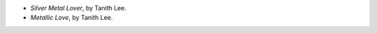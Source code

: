 .. title: Recent Reading: Tanith Lee
.. slug: tanith-lee
.. date: 2012-04-21 00:00:00 UTC-05:00
.. tags: recent reading,science fiction
.. category: books/read/2012/04
.. link: 
.. description: 
.. type: text


* `Silver Metal Lover`, by Tanith Lee.
* `Metallic Love`, by Tanith Lee.
